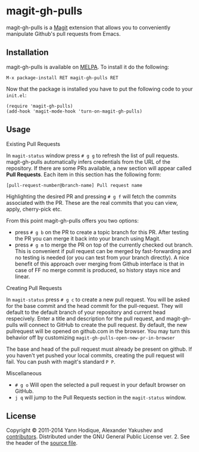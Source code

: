 * magit-gh-pulls

  magit-gh-pulls is a [[https://github.com/magit/magit][Magit]] extension that allows you to conveniently manipulate
  Github's pull requests from Emacs.

** Installation

   magit-gh-pulls is available on [[http://melpa.milkbox.net/][MELPA]]. To install it do the following:

   : M-x package-install RET magit-gh-pulls RET

   Now that the package is installed you have to put the following code to your
   =init.el=:

   #+BEGIN_SRC elisp
(require 'magit-gh-pulls)
(add-hook 'magit-mode-hook 'turn-on-magit-gh-pulls)
   #+END_SRC

** Usage

***** Existing Pull Requests

      In =magit-status= window press =# g g= to refresh the list of pull requests.
      magit-gh-pulls automatically infers credentials from the URL of the
      repository. If there are some PRs available, a new section will appear
      called *Pull Requests*. Each item in this section has the following form:

      : [pull-request-number@branch-name] Pull request name

      Highlighting the desired PR and pressing =# g f= will fetch the commits
      associated with the PR. These are the real commits that you can view, apply,
      cherry-pick etc.

      From this point magit-gh-pulls offers you two options:

      - press =# g b= on the PR to create a topic branch for this PR. After testing
        the PR you can merge it back into your branch using Magit.
      - press =# g m= to merge the PR on top of the currently checked out branch.
        This is convenient if pull request can be merged by fast-forwarding and
        no testing is needed (or you can test from your branch directly). A nice
        benefit of this approach over merging from Github interface is that in
        case of FF no merge commit is produced, so history stays nice and linear.

***** Creating Pull Requests

      In =magit-status= press =# g c= to create a new pull request.  You will be asked
      for the base commit and the head commit for the pull-request.  They will default
      to the default branch of your repository and current head respecively.  Enter a title
      and description for the pull request, and magit-gh-pulls will connect to GitHub to
      create the pull request.  By default,
      the new pullrequest will be opened on github.com in the browser.  You may
      turn this behavior off by customizing =magit-gh-pulls-open-new-pr-in-browser=

      The base and head of the pull request must already be present on github.
      If you haven't yet pushed your local commits, creating the pull request will fail.
      You can push with magit's standard =P P=.

      
***** Miscellaneous

      - =# g o= Will open the selected a pull request in your default browser on GitHub.
      - =j q= will jump to the Pull Requests section in the =magit-status= window.
        

** License

   Copyright © 2011-2014 Yann Hodique, Alexander Yakushev and [[https://github.com/sigma/magit-gh-pulls/graphs/contributors][contributors]].
   Distributed under the GNU General Public License ver. 2. See the header of
   the [[https://github.com/sigma/magit-gh-pulls/blob/master/magit-gh-pulls.el][source file]].
